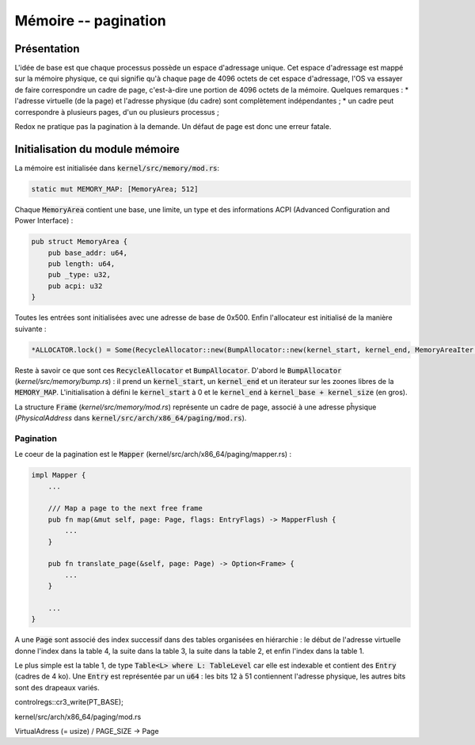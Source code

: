 .. This file is part of "Présentation du noyau de Redox OS".

..     Copyright (C) 2018 Julien Férard

..     "Présentation du noyau de Redox OS" is free software: you can redistribute it and/or modify
..     it under the terms of the GNU General Public License as published by
..     the Free Software Foundation, either version 3 of the License, or
..     (at your option) any later version.

..     "Présentation du noyau de Redox OS" is distributed in the hope that it will be useful,
..     but WITHOUT ANY WARRANTY; without even the implied warranty of
..     MERCHANTABILITY or FITNESS FOR A PARTICULAR PURPOSE.  See the
..     GNU General Public License for more details.

..     You should have received a copy of the GNU General Public License
..     along with "Présentation du noyau de Redox OS".  If not, see <https://www.gnu.org/licenses/>

Mémoire -- pagination
=====================
Présentation
------------
L'idée de base est que chaque processus possède un espace d'adressage unique. Cet espace d'adressage est mappé sur la mémoire physique, ce qui signifie qu'à chaque page de 4096 octets de cet espace d'adressage, l'OS va essayer de faire correspondre un cadre de page, c'est-à-dire une portion de 4096 octets de la mémoire. Quelques remarques :
* l'adresse virtuelle (de la page) et l'adresse physique (du cadre) sont complètement indépendantes ;
* un cadre peut correspondre à plusieurs pages, d'un ou plusieurs processus ;

Redox ne pratique pas la pagination à la demande. Un défaut de page est donc une erreur fatale.

Initialisation du module mémoire
--------------------------------

La mémoire est initialisée dans :code:`kernel/src/memory/mod.rs`:

.. code-block:: rust

    static mut MEMORY_MAP: [MemoryArea; 512]

Chaque :code:`MemoryArea` contient une base, une limite, un type et des informations ACPI (Advanced Configuration and Power Interface) :

.. code-block:: rust

    pub struct MemoryArea {
        pub base_addr: u64,
        pub length: u64,
        pub _type: u32,
        pub acpi: u32
    }

Toutes les entrées sont initialisées avec une adresse de base de 0x500. Enfin l'allocateur est initialisé de la manière suivante :

.. code-block:: rust

    *ALLOCATOR.lock() = Some(RecycleAllocator::new(BumpAllocator::new(kernel_start, kernel_end, MemoryAreaIter::new(MEMORY_AREA_FREE))));

Reste à savoir ce que sont ces :code:`RecycleAllocator` et :code:`BumpAllocator`. D'abord le :code:`BumpAllocator` (`kernel/src/memory/bump.rs`) : il prend un :code:`kernel_start`, un :code:`kernel_end` et un iterateur sur les zoones libres de la :code:`MEMORY_MAP`. L'initialisation à défini le :code:`kernel_start` à 0 et le :code:`kernel_end` à :code:`kernel_base + kernel_size` (en gros).

La structure :code:`Frame` (`kernel/src/memory/mod.rs`) représente un cadre de page, associé à une adresse pĥysique (`PhysicalAddress` dans :code:`kernel/src/arch/x86_64/paging/mod.rs`).

Pagination
~~~~~~~~~~
Le coeur de la pagination est le :code:`Mapper` (kernel/src/arch/x86_64/paging/mapper.rs) :

.. code-block:: rust

    impl Mapper {
        ...

        /// Map a page to the next free frame
        pub fn map(&mut self, page: Page, flags: EntryFlags) -> MapperFlush {
            ...
        }

        pub fn translate_page(&self, page: Page) -> Option<Frame> {
            ...
        }

        ...
    }

A une :code:`Page` sont associé des index successif dans des tables organisées en hiérarchie : le début de l'adresse virtuelle donne l'index dans la table 4, la suite dans la table 3, la suite dans la table 2, et enfin l'index dans la table 1.

Le plus simple est la table 1, de type :code:`Table<L> where L: TableLevel` car elle est indexable et contient des :code:`Entry` (cadres de 4 ko). Une :code:`Entry` est représentée par un :code:`u64` : les bits 12 à 51 contiennent l'adresse physique, les autres bits sont des drapeaux variés.

controlregs::cr3_write(PT_BASE);




kernel/src/arch/x86_64/paging/mod.rs

VirtualAdress (= usize) / PAGE_SIZE -> Page

